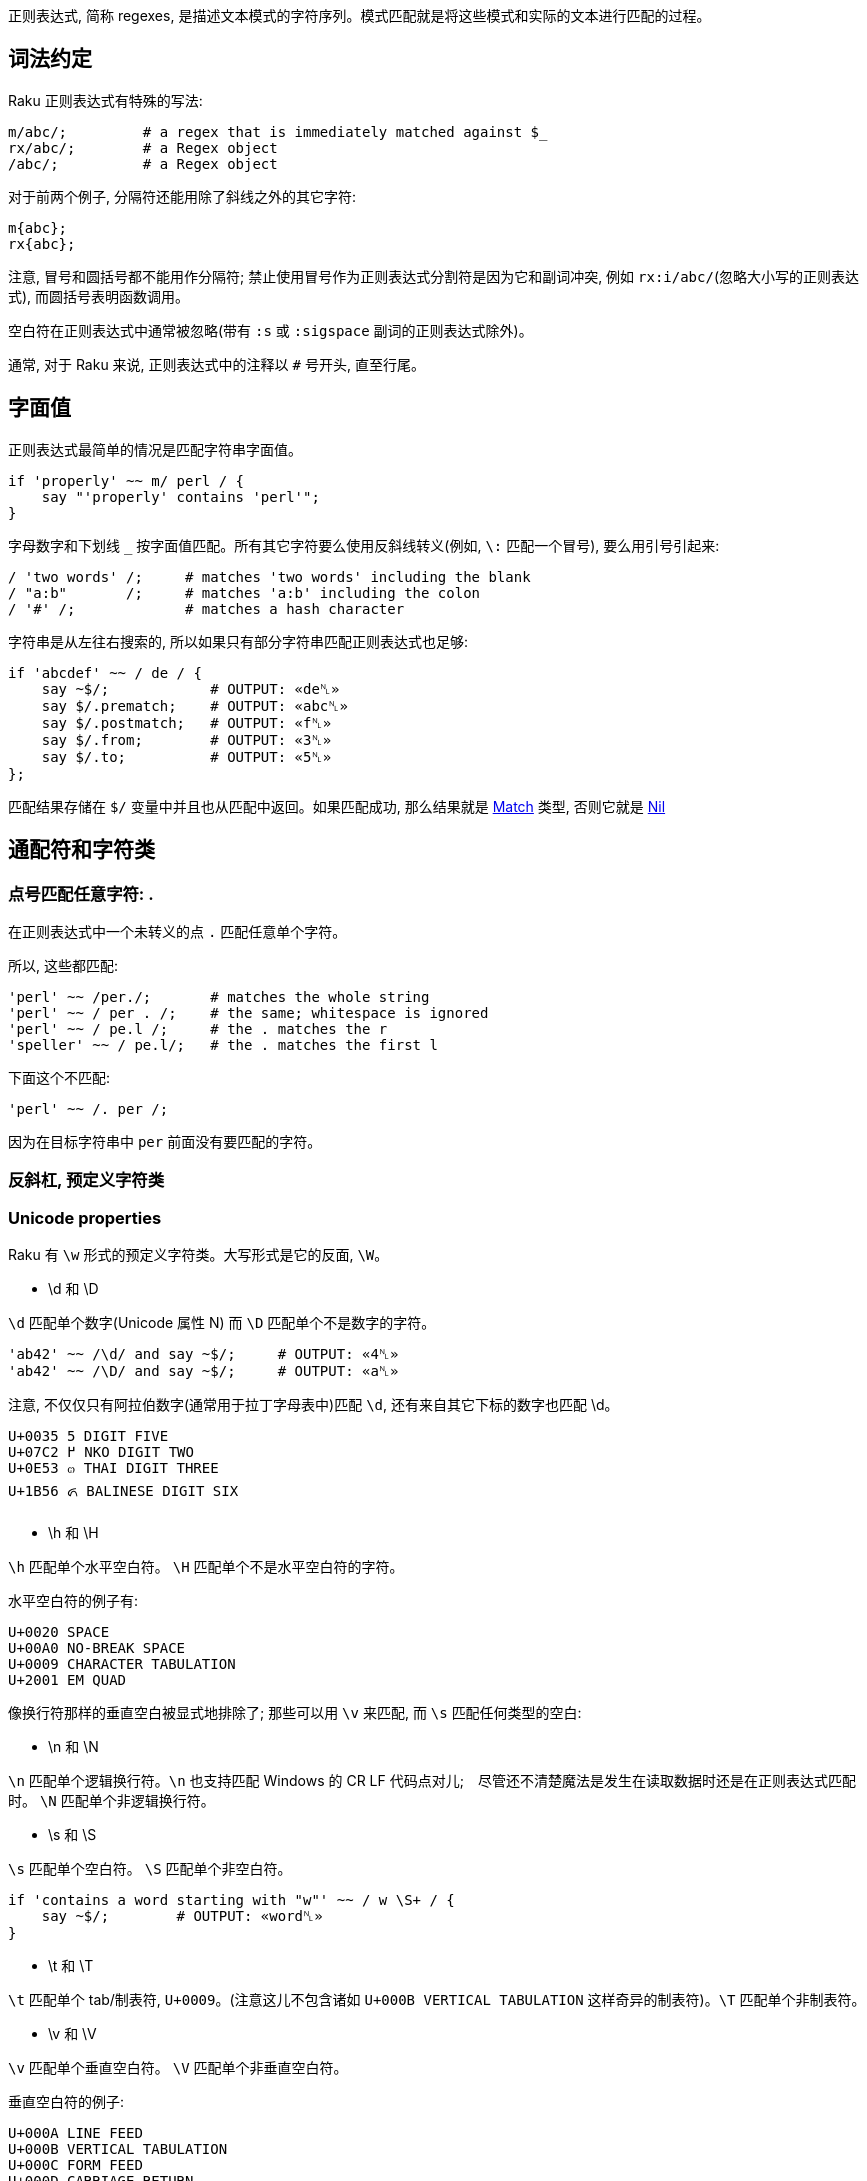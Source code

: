 
正则表达式, 简称 regexes, 是描述文本模式的字符序列。模式匹配就是将这些模式和实际的文本进行匹配的过程。

## 词法约定

Raku 正则表达式有特殊的写法:

```raku
m/abc/;         # a regex that is immediately matched against $_ 
rx/abc/;        # a Regex object 
/abc/;          # a Regex object 
```

对于前两个例子,  分隔符还能用除了斜线之外的其它字符:

```raku
m{abc};
rx{abc};
```

注意, 冒号和圆括号都不能用作分隔符; 禁止使用冒号作为正则表达式分割符是因为它和副词冲突, 例如 `rx:i/abc/`(忽略大小写的正则表达式), 而圆括号表明函数调用。

空白符在正则表达式中通常被忽略(带有 `:s` 或 `:sigspace` 副词的正则表达式除外)。

通常, 对于 Raku 来说, 正则表达式中的注释以 `#` 号开头, 直至行尾。

## 字面值

正则表达式最简单的情况是匹配字符串字面值。

```raku
if 'properly' ~~ m/ perl / {
    say "'properly' contains 'perl'";
}
```

字母数字和下划线 `_` 按字面值匹配。所有其它字符要么使用反斜线转义(例如, `\:` 匹配一个冒号), 要么用引号引起来:

```raku
/ 'two words' /;     # matches 'two words' including the blank 
/ "a:b"       /;     # matches 'a:b' including the colon 
/ '#' /;             # matches a hash character 
```

字符串是从左往右搜索的, 所以如果只有部分字符串匹配正则表达式也足够:

```raku
if 'abcdef' ~~ / de / {
    say ~$/;            # OUTPUT: «de␤» 
    say $/.prematch;    # OUTPUT: «abc␤» 
    say $/.postmatch;   # OUTPUT: «f␤» 
    say $/.from;        # OUTPUT: «3␤» 
    say $/.to;          # OUTPUT: «5␤» 
};
```

匹配结果存储在 `$/` 变量中并且也从匹配中返回。如果匹配成功, 那么结果就是 link:https://docs.raku.org/type/Match[Match] 类型, 否则它就是 link:https://docs.raku.org/type/Nil[Nil]


## 通配符和字符类

### 点号匹配任意字符: .

在正则表达式中一个未转义的点 `.`  匹配任意单个字符。

所以,  这些都匹配:

```raku
'perl' ~~ /per./;       # matches the whole string 
'perl' ~~ / per . /;    # the same; whitespace is ignored 
'perl' ~~ / pe.l /;     # the . matches the r 
'speller' ~~ / pe.l/;   # the . matches the first l 
```

下面这个不匹配:

```raku
'perl' ~~ /. per /;
```

因为在目标字符串中 `per` 前面没有要匹配的字符。

### 反斜杠, 预定义字符类


### Unicode properties

Raku 有 `\w` 形式的预定义字符类。大写形式是它的反面, `\W`。

- \d 和 \D

`\d` 匹配单个数字(Unicode 属性 N) 而 `\D` 匹配单个不是数字的字符。

```raku
'ab42' ~~ /\d/ and say ~$/;     # OUTPUT: «4␤» 
'ab42' ~~ /\D/ and say ~$/;     # OUTPUT: «a␤» 
```

注意, 不仅仅只有阿拉伯数字(通常用于拉丁字母表中)匹配 `\d`, 还有来自其它下标的数字也匹配 \d。

```
U+0035 5 DIGIT FIVE
U+07C2 ߂ NKO DIGIT TWO
U+0E53 ๓ THAI DIGIT THREE
U+1B56 ᭖ BALINESE DIGIT SIX
```

- \h 和 \H

`\h` 匹配单个水平空白符。 `\H` 匹配单个不是水平空白符的字符。

水平空白符的例子有:

```
U+0020 SPACE
U+00A0 NO-BREAK SPACE
U+0009 CHARACTER TABULATION
U+2001 EM QUAD
```

像换行符那样的垂直空白被显式地排除了; 那些可以用 `\v` 来匹配, 而 `\s` 匹配任何类型的空白:

- \n 和 \N

`\n` 匹配单个逻辑换行符。`\n` 也支持匹配 Windows 的 CR LF 代码点对儿;　尽管还不清楚魔法是发生在读取数据时还是在正则表达式匹配时。 `\N` 匹配单个非逻辑换行符。

- \s 和 \S

`\s` 匹配单个空白符。 `\S` 匹配单个非空白符。

```raku
if 'contains a word starting with "w"' ~~ / w \S+ / {
    say ~$/;        # OUTPUT: «word␤» 
}
```

- \t 和 \T

`\t` 匹配单个 tab/制表符, `U+0009`。(注意这儿不包含诸如 `U+000B VERTICAL TABULATION` 这样奇异的制表符)。`\T` 匹配单个非制表符。

- \v 和 \V

`\v` 匹配单个垂直空白符。 `\V` 匹配单个非垂直空白符。

垂直空白符的例子:

```
U+000A LINE FEED
U+000B VERTICAL TABULATION
U+000C FORM FEED
U+000D CARRIAGE RETURN
U+0085 NEXT LINE
U+2028 LINE SEPARATOR
U+2029 PARAGRAPH SEPARATOR
```

使用 `\s` 去匹配任意空白, 而不仅仅匹配垂直空白。

- \w 和 \W

`\w` 匹配单个单词字符; 例如: 一个字母(Unicode 类别 L), 一个数字或一个下划线。`\W` 匹配单个非单词字符。

单词字符的例子:

```
0041 A LATIN CAPITAL LETTER A
0031 1 DIGIT ONE
03B4 δ GREEK SMALL LETTER DELTA
03F3 ϳ GREEK LETTER YOT
0409 Љ CYRILLIC CAPITAL LETTER LJE
```

预定义的 subrules:

```raku
<alnum>   \w       'alpha' plus 'digit'
<alpha>   <:L>     Alphabetic characters
<blank>   \h       Horizontal whitespace
<cntrl>            Control characters
<digit>   \d       Decimal digits
<graph>            'alnum' plus 'punct'
<lower>   <:Ll>    Lowercase characters
<print>            'graph' plus 'space', but no 'cntrl'
<punct>            Punctuation and Symbols (only Punct beyond ASCII)
<space>   \s       Whitespace
<upper>   <:Lu>    Uppercase characters
<|wb>               Word Boundary (zero-width assertion)
<ww>               Within Word (zero-width assertion)
<xdigit>           Hexadecimal digit [0-9A-Fa-f]
```

### Unicode 属性

目前提到的字符类大多是为了方便; 另一种方法是使用 Unicode 字符属性。这些以 `<:property>` 的形式出现, 其中 *property* 可以是短的或长的 Unicode 一般类别名。它们使用 pair 语法。

要匹配一个 Unicode 属性:

```raku
"a".uniprop('Script');                 # OUTPUT: «Latin␤» 
"a" ~~ / <:Script<Latin>> /;
"a".uniprop('Block');                  # OUTPUT: «Basic Latin␤» 
"a" ~~ / <:Block('Basic Latin')> /;
```

下面的 Unicode 通用类别表是从 Perl 5 的 link:http://perldoc.perl.org/perlunicode.html[perlunicode] 文档偷来的:

```
Short	Long
L	Letter
LC	Cased_Letter
Lu	Uppercase_Letter
Ll	Lowercase_Letter
Lt	Titlecase_Letter
Lm	Modifier_Letter
Lo	Other_Letter
M	Mark
Mn	Nonspacing_Mark
Mc	Spacing_Mark
Me	Enclosing_Mark
N	Number
Nd	Decimal_Number (also Digit)
Nl	Letter_Number
No	Other_Number
P	Punctuation (also punct)
Pc	Connector_Punctuation
Pd	Dash_Punctuation
Ps	Open_Punctuation
Pe	Close_Punctuation
Pi	Initial_Punctuation
        (may behave like Ps or Pe depending on usage)
Pf	Final_Punctuation
        (may behave like Ps or Pe depending on usage)
Po	Other_Punctuation
S	Symbol
Sm	Math_Symbol
Sc	Currency_Symbol
Sk	Modifier_Symbol
So	Other_Symbol
Z	Separator
Zs	Space_Separator
Zl	Line_Separator
Zp	Paragraph_Separator
C	Other
Cc	Control (also cntrl)
Cf	Format
Cs	Surrogate
Co	Private_Use
Cn	Unassigned
```

举个例子: `<:Lu>` 匹配单个大写字母。

它的反面是这个: `<:!property>`。所以, `<:!Lu>` 匹配单个非大写字母的字符。

类别可以使用中缀操作符组合在一起:

```
Operator	Meaning
+	        set union
|	        set union
&	        set intersection
-	        set difference (first minus second)
^	        symmetric set intersection / XOR
```

要匹配要么一个小写字母,要么一个数字, 可以写 `<:Ll+:N>` 或 `<:Ll+:Number>` 或 `<+ :Lowercase_Letter + :Number>`。

使用圆括号将类别和一组类别分组也是可以的; 例如:

```raku
'raku' ~~ m{\w+(<:Ll+:N>)}  # OUTPUT: «0 => ｢6｣␤» 
```

### 可枚举的字符类和区间

有时候, 预先存在的通配符和字符类不够用。幸运的是, 定义你自己的字符类相当简单。在 `<[]>` 中, 你可以放入任何数量的单个字符和字符区间(两个端点之间有两个点号), 带有或不带有空白。

```raku
"abacabadabacaba" ~~ / <[ a .. c 1 2 3 ]> /;
# Unicode hex codepoint range 
"ÀÁÂÃÄÅÆ" ~~ / <[ \x[00C0] .. \x[00C6] ]> /;
# Unicode named codepoint range 
"ÀÁÂÃÄÅÆ" ~~ / <[ \c[LATIN CAPITAL LETTER A WITH GRAVE] .. \c[LATIN CAPITAL LETTER AE] ]> /;
```

在 `<>` 中你可以使用 `+` 或 `-` 来添加或移除多个区间定义, 甚至混合某些上面的 unicode 属性。你还可以在 `[]` 之间写上反斜线形式的字符类。

```raku
/ <[\d] - [13579]> /;
# starts with \d and removes odd ASCII digits, but not quite the same as 
/ <[02468]> /;
# because the first one also contains "weird" unicodey digits 
```

解析引号分割的字符串的一个常见模式涉及到对字符类取反:

```raku
say '"in quotes"' ~~ / '"' <-[ " ]> * '"'/;
```

这先匹配一个引号, 然后匹配任何不是引号的字符, 再然后还是一个引号。 上面例子中的 `*` 和 `+` 会在link:https://docs.raku.org/language/regexes#Quantifiers[量词]一节中解释。

就像你可以使用 `-` 用于集合差集和取反单个值, 你也可以在前面显式地放上一个 `+`:

```raku
/ <+[123]> /  # same as <[123]> 
```

## 量词

量词使前面的原子匹配可变次数。例如, `a+` 匹配一个或多个字符 *a*。

量词比连结绑定的更紧, 所以 `ab+` 匹配一个 *a*, 然后跟着一个或多个 *b*。对于引号来说, 有点不同, 所以 `'ab'+` 匹配字符串 *ab*, *abab*, *ababab* 等等。

### 一次 或多次 : +

`+` 量词使它前面的原子匹配一次或多次, 没有次数上限。

例如, 要匹配 `form=value` 形式的字符串, 你可以这样写正则表达式:

```raku
/ \w+ '=' \w+ /
```

### 零次 或 多次: *

`*` 量词使它前面的原子匹配一次或多次, 没有次数上限。

例如, 要允许 *a* 和 *b* 之间出现可选的空白,  你可以这样写:

```raku
/ a \s* b /
```

### 零次 或 一次匹配: ?

`?` 量词使它前面的原子匹配零次或一次。

### 常规量词: ** min..max

要限定原子匹配任意次数,　你可以写出像 `a ** 2..5` 那样的表达式来匹配字符 *a* 至少 2 次, 至多 5 次。

```raku
say so 'a' ~~ /a ** 2..5/;        # OUTPUT: «False␤» 
say so  'aaa' ~~ /a ** 2..5/;     # OUTPUT: «True␤» 
```

如果最小匹配次数和最大匹配次数相同, 那么使用单个整数: `a ** 5` 精确地匹配 5 次。

```raku
say so 'aaaaa' ~~ /a ** 5/;       # OUTPUT: «True␤» 
```

也可以使用 `^` 脱字符来排除区间的端点:

```raku
say so 'a'    ~~ /a ** 1^..^6/;   # OUTPUT: «False␤» -- there are 2 to 5 'a's in a row 
say so 'aaaa' ~~ /a ** 1^..^6/;   # OUTPUT: «True␤» 
```

下面这个包含从 0 开始的数值区间:

```raku
say so 'aaa' ~~ /a ** ^6/;        # OUTPUT: «True␤» -- there are 0 to 5 'a's in a row 
```

或使用一个 Whatever Star `*` 操作符来表示无限区间:

```raku
say so 'aaaa' ~~ /a ** 1^..*/;    # OUTPUT: «True␤» -- there are 2 or more 'a's in a row 
```

### Modified quantifier: %

为了更容易地匹配逗号分割那样的值, 你可以在以上任何一个量词后面加上一个 `%` 修饰符以指定某个修饰符必须出现在每一次匹配之间。例如, `a+ % ','` 会匹配 *a*, 或 *a,a* 或 *a,a,a* 等等, 但是不会匹配 *a,* 或 *a,a,* 等。要连这些也要匹配, 那么使用 `%%` 代替 `%`。

### 贪婪量词 Vs. 非贪婪量词: ?

默认地, 量词要求进行贪婪匹配:

```raku
'abababa' ~~ /a .* a/ && say ~$/;   # OUTPUT: «abababa␤» 
```

你可以给量词附加一个 `?` 修饰符来开启非贪婪匹配:

```raku
'abababa' ~~ /a .*? a/ && say ~$/;   # OUTPUT: «aba␤» 
```

你还可以使用 `!` 修饰符显式地要求贪婪匹配。

### 阻止回溯: :

你可以在正则表达式中通过为量词附加一个 `:` 修饰符来阻止回溯:

```raku
say so 'abababa' ~~ /a .* aba/;    # OUTPUT: «True␤» 
say so 'abababa' ~~ /a .*: aba/;   # OUTPUT: «False␤» 
```

## Alternation: ||

link:https://docs.raku.org/language/regexes#Alternation:_||[||] 在正则表达式中表示备选分支, 在匹配由 `||` 分割的几个可能的备选分支之一时, **第一个**匹配的备选分支胜出。例如, *ini* 文件有如下形式:

```
[section]
key = value
```

因此, 如果你解析单行 *ini* 文件, 那么它要么是一个 section, 要么是一个键值对儿。所以正则表达式可以是:

```raku
/ '[' \w+ ']' || \S+ \s* '=' \s* \S* /
```

即, 它要么是一个由方括号包围起来的单词, 要么是一个键值对。

## Longest Alternation: |

如果正则表达式由 `|` 分割, 则最长的那个匹配胜出。独立于正则表达式中的词法顺序。

```raku
say ('abc' ~~ / a | .b /).Str;    # OUTPUT: «ab␤» 
```

## Anchors

正则表达式引擎尝试在字符串中从左至右地搜索来查找匹配。

```raku
say so 'properly' ~~ / perl/;   # OUTPUT: «True␤» 
#          ^^^^ 
```

有时候这不是你想要的。相反, 你可能只想匹配整个字符串, 或一整行, 或精确地一个或几个完整的单词。锚或断言能帮助我们。

为了整个正则表达式能够匹配, 断言需要被成功地匹配但是断言在匹配时不消耗字符。

### ^ , Start of String and $ , End of String

`^` 断言只匹配字符串的开头:

```raku
say so 'properly' ~~ /  perl/;    # OUTPUT: «True␤» 
say so 'properly' ~~ /^ perl/;    # OUTPUT: «False␤» 
say so 'perly'    ~~ /^ perl/;    # OUTPUT: «True␤» 
say so 'perl'     ~~ /^ perl/;    # OUTPUT: «True␤» 
```

`$` 断言只匹配字符串的结尾:

```raku
say so 'use perl' ~~ /  perl  /;   # OUTPUT: «True␤» 
say so 'use perl' ~~ /  perl $/;   # OUTPUT: «True␤» 
say so 'perly'    ~~ /  perl $/;   # OUTPUT: «False␤» 
```

你可以把这两个断言组合起来:

```raku
say so 'use perl' ~~ /^ perl $/;   # OUTPUT: «False␤» 
say so 'perl'     ~~ /^ perl $/;   # OUTPUT: «True␤» 
```

记住, `^` 匹配**字符串**的开头, 而非**行**的开头。同样地, `$` 匹配**字符串**的结尾, 而非**行**的结尾。

下面的是多行字符串:

```raku
my $str = q:to/EOS/; 
   Keep it secret
   and keep it safe
   EOS
 
say so $str ~~ /safe   $/;   # OUTPUT: «True␤»  -- 'safe' is at the end of the string 
say so $str ~~ /secret $/;   # OUTPUT: «False␤» -- 'secret' is at the end of a line -- not the string 
say so $str ~~ /^Keep   /;   # OUTPUT: «True␤»  -- 'Keep' is at the start of the string 
say so $str ~~ /^and    /;   # OUTPUT: «False␤» -- 'and' is at the start of a line -- not the string 
```

### ^^ , Start of Line and $$ , End of Line

`^^` 断言匹配逻辑行的开头。即, 要么在字符串的开头, 要么在换行符之后。然而, 它不匹配字符串的结尾, 即使它以一个换行符结尾。

`$$` 只匹配逻辑换行符的结尾, 即, 在换行符之前, 或在字符串的结尾, 当最后一个字符不是换行符时。

(为了理解下面的示例, 最好先了解 `q:to/EOS/...EOS` 的 "heredoc" 语法移除了前置的缩进, 使之与 `EOS` 标记同级, 以至于第一行, 第二行和最后一行没有前置空格而第三行和第四行各有两个前置空格。)

```raku
my $str = q:to/EOS/; 
    There was a young man of Japan
    Whose limericks never would scan.
      When asked why this was,
      He replied "It's because
    I always try to fit as many syllables into the last line as ever I possibly can."
    EOS
 
say so $str ~~ /^^ There/;        # OUTPUT: «True␤»  -- start of string 
say so $str ~~ /^^ limericks/;    # OUTPUT: «False␤» -- not at the start of a line 
say so $str ~~ /^^ I/;            # OUTPUT: «True␤»  -- start of the last line 
say so $str ~~ /^^ When/;         # OUTPUT: «False␤» -- there are blanks between 
                                  #                       start of line and the "When" 
 
say so $str ~~ / Japan $$/;       # OUTPUT: «True␤»  -- end of first line 
say so $str ~~ / scan $$/;        # OUTPUT: «False␤» -- there's a . between "scan" 
                                  #                      and the end of line 
say so $str ~~ / '."' $$/;        # OUTPUT: «True␤»  -- at the last line 
```

### <|w> and <!|w>, word boundary

要匹配单词边界, 使用 `<|w>`。这与其它语言的 `\b` 类似，要匹配一个非单词边界, 使用 `<!|w>`, 类似其它语言的 `\B`。这些都是零宽断言。

### << and >> , left and right word boundary

`<<` 匹配左单词边界。它匹配左侧(或者字符串的开头)是非单词字符而右侧是一个单词字符的位置。

`>>` 匹配右单词边界。它匹配左侧有一个单词字符而右侧(或者字符串的结尾)是一个非单词字符的位置。

```raku
my $str = 'The quick brown fox';
say so $str ~~ /br/;              # OUTPUT: «True␤» 
say so $str ~~ /<< br/;           # OUTPUT: «True␤» 
say so $str ~~ /br >>/;           # OUTPUT: «False␤» 
say so $str ~~ /own/;             # OUTPUT: «True␤» 
say so $str ~~ /<< own/;          # OUTPUT: «False␤» 
say so $str ~~ /own >>/;          # OUTPUT: «True␤» 
```

你可以使用变体 **«** 和 **»** :

```raku
my $str = 'The quick brown fox';
say so $str ~~ /« own/;          # OUTPUT: «False␤» 
say so $str ~~ /own »/;          # OUTPUT: «True␤» 
```

## 分组和捕获

在普通的(非正则表达式)Raku 代码中, 你可以使用圆括号把东西组织到一块, 通常用于覆盖操作符优先级:

```raku
say 1+4*2;   # 9, parsed as 1 + (4*2)
say (1+4)*2; # 输出: 10
```

在正则表达式中也可以使用同样的分组工具:

```raku
/ a || b c/;   # 匹配 'a' 或 'bc'
/ (a || b) c/; # 匹配 'ac' 或 'bc'
```

分组可以应用在量词上:

```raku
/ a b+ /;      # 匹配一个 'a', 后面再跟着一个或多个 'b'
/ (a b)+/;     # 匹配一个或多个 'ab' 序列
/ (a || b)+ /; # 匹配一个 'a' 序列或者 'b' 序列, 至少一次
```

一个非量词化的捕获产生一个 link:https://docs.raku.org/type/Match[Match]对象。当捕获被量化(除了使用 ? 量词)之后, 该捕获就变成 link:https://docs.raku.org/type/Match[Match]对象的列表。

### 捕获

圆括号不仅仅能够分组, 它们也*捕获*; 也就是说, 它们使分组中匹配到的字符串用作变量，并且还作为生成的 link:https://docs.raku.org/type/Match[Match] 对象的元素:

```raku
my $str = 'number 42';
if $str ~~ /'number' (\d+) / {
    say "The number is $0";    # The number is 42
    # or
    say "The number is $/[0]"; # The number is 42
}
```

圆括号对儿是从左到右编号的, 编号从零开始。

```raku
if 'abc' ~~ /(a) b (c)/ {
    say "0:$0; 1:$1"; # 输出: 0:a; 1:c
}
```

`$0` 和 `$1` 等语法是简写的。这些捕获可以从用作列表的匹配对象 `$/` 中规范地获取到, 所以, `$0` 实际上是 `$/[0]` 的语法糖。

将匹配对象强制转换为列表可以方便地以编程方式访问所有元素:

```raku
if 'abc' ~~ /(a) b (c)/ {
    say $/.list.join: ','; # 输出 a,c
}
```

### 非捕获分组

正则表达式中的圆括号扮演了双重角色: 它们将内部的正则表达式元素分组, 并通过内部的子正则表达式捕获所匹配到的内容。

要仅仅获得分组行为, 可以使用方括号 `[...]` 代替圆括号。

```raku
if 'abc' ~~ / [a||b] (c) / {
    say ~$0;                # OUTPUT: «c␤» 
}
```

如果您不需要捕获, 则使用非捕获分组可提供三个好处: 它们更干净地传达正则表达式; 它们使您更容易对您关心的捕获组计数; 并且它匹配比较快。

### 捕获编号

上面已经说明，捕获从左到右编号。 原则上是真的，这也是过于简单的。

为了完整起见，列出了以下规则。 当您发现自己经常使用它们时，考虑命名捕获（可能是 subrules）是值得的。

备选分支会重置捕获计数：

```raku
/ (x) (y)  || (a) (.) (.) /
# $0  $1      $0  $1  $2 
```

例子:

```raku
if 'abc' ~~ /(x)(y) || (a)(.)(.)/ {
    say ~$1;            # b 
}
```

如果两个（或多个）备选分支具有不同的捕获编号，则捕获编号最多的决定了下一个捕获的索引：

```raku
$_ = 'abcd';
 
if / a [ b (.) || (x) (y) ] (.) / {
    #      $0     $0  $1    $2 
    say ~$2;           # d 
}
```

捕获可以嵌套，在这种情况下，它们的每一级都会编号:

```raku
if 'abc' ~~ / ( a (.) (.) ) / {
    say "Outer: $0";                # Outer: abc 
    say "Inner: $0[0] and $0[1]";   # Inner: b and c 
}
```

### 命名捕获

除了给捕获编号，你也可以给他们起名字。 命名捕获的通用和略微冗长的方式是这样的：

```raku
if 'abc' ~~ / $<myname> = [ \w+ ] / {
    say ~$<myname>      # OUTPUT: «abc␤» 
}
```

对命名捕获 *$<myname>* 的访问是将匹配对象作为哈希索引的简写，换句话说：`$/{'myname'}` 或 `$/<myname>`。

命名捕获也可以使用常规捕获分组语法进行嵌套:

```raku
if 'abc-abc-abc' ~~ / $<string>=( [ $<part>=[abc] ]* % '-' ) / {
    say ~$<string>;         # OUTPUT: «abc-abc-abc␤» 
    say ~$<string><part>;   # OUTPUT: «[abc, abc, abc]␤» 
}
```

将匹配对象强制为散列可让您轻松地以编程方式访问所有命名捕获:

```raku
if 'count=23' ~~ / $<variable>=\w+ '=' $<value>=\w+ / {
    my %h = $/.hash;
    say %h.keys.sort.join: ', ';        # OUTPUT: «value, variable␤» 
    say %h.values.sort.join: ', ';      # OUTPUT: «23, count␤» 
    
    for %h.kv -> $k, $v {
        say "Found value '$v' with key '$k'";
        # outputs two lines: 
        #   Found value 'count' with key 'variable' 
        #   Found value '23' with key 'value' 
    }
}
```

在 Subrules 部分会讨论获取命名捕获的更方便的方法。

### Capture markers: <( )>

`<(` token 表示匹配的整体捕捉的开始，而相应的 `)>` token 表示其末端。 `<(` 类似于其他语言的 `\K` 丢弃 `\K` 之前找到的任何匹配项。

## 替换

正则表达式也可以用来替换另一个文本。 您可以使用它来解决拼写错误(例如, 用 "Pearl Jam" 替换 "Perl Jam"), 从 `yyyy-mm-ddThh:mm:ssZ` 到 `mm-dd-yy h:m {AM,PM}` 重新格式化 ISO8601 日期及其它。

就像搜索替换编辑器的对话框一样，`s///` 操作符有两面，左侧和右侧。 左侧是匹配表达式的位置，右侧是您要替换的表达式。

### 词汇约定

替换和匹配的写法类似，但替换运算符既有正则表达式匹配的区域，也有替换的文本区域：

```raku
s/replace/with/;           # a substitution that is applied to $_ 
$str ~~ s/replace/with/;   # a substitution applied to a scalar 
```

替换操作法允许除了斜线之外的分隔符:

```raku
s|replace|with|;
s!replace!with!;
s,replace,with,;
```

注意, 冒号和诸如 `{}` 或 `()` 的分隔符不能作为替换分割符。带有副词的冒号斜线诸如 `s:i/Foo/Bar` 和其它分割符有其它用途。

就像 `m//` 操作符一样, 通常会忽略空白。在 Raku 中, 注释以 *#* 号开头直到当前行的结尾。

### 替换字符串字面值

要替换的最简单的东西就是字符串字面量。你要替换的字符串在替换运算符的左侧, 而替换它的字符串在替换操作符的右侧; 例如:

```raku
$_ = 'The Replacements';
s/Replace/Entrap/;
.say;                    # OUTPUT: «The Entrapments␤» 
```

字母数字字符和下划线是文字匹配，就像其表哥 `m//` 操作符一样。 所有其他字符都必须使用反斜杠`\`转义，或包含在引号中：

```raku
$_ = 'Space: 1999';
s/Space\:/Party like it's/;
.say                        # OUTPUT: «Party like it's 1999␤» 
```

请注意，匹配约束仅适用于替换表达式的左侧。

默认情况下，替换仅在第一匹配中完成：

```raku
$_ = 'There can be twly two';
s/tw/on/;                     # replace 'tw' with 'on' once 
.say;                         # OUTPUT: «there can be only two␤» 
```

### 通配符和字符类

任何可以进入 `m//` 操作符的内容都可以进入替换操作符的左侧，包括通配符和字符类。 当您匹配的文本不是静态的时，这很方便，例如尝试匹配字符串中间的数字：

```raku
$_ = "Blake's 9";
s/\d+/7/;         # replace any sequence of digits with '7' 
.say;             # OUTPUT: «Blake's 7␤»
```

当然，你可以使用任何`+`，`*`和`?` 修饰符，它们的行为就像在 `m//` 操作符的上下文中一样。

### 捕获组

就像在匹配运算符中一样，捕获组在左侧被允许，匹配的内容填充 `$0..$n` 变量和 `$/` 对象：

```raku
$_ = '2016-01-23 18:09:00';
s/ (\d+)\-(\d+)\-(\d+) /today/;   # replace YYYY-MM-DD with 'today' 
.say;                             # OUTPUT: «today 18:09:00␤» 
"$1-$2-$0".say;                   # OUTPUT: «01-23-2016␤» 
"$/[1]-$/[2]-$/[0]".say;          # OUTPUT: «01-23-2016␤» 
```

任何这些变量 `$0`，`$1`，`$/` 也可以在运算符的右侧使用，所以你可以操纵你刚刚匹配的内容。 这样，您可以将日期的YYYY，MM和DD部分分开，并将其重新格式化为 `MM-DD-YYYY` 顺序：

```raku
$_ = '2016-01-23 18:09:00';
s/ (\d+)\-(\d+)\-(\d+) /$1-$2-$0/;    # transform YYYY-MM-DD to MM-DD-YYYY 
.say;                                 # OUTPUT: «01-23-2016 18:09:00␤» 
```

由于右侧实际上是一个常规的 Raku 内插字符串，因此可以将时间从 `HH:MM` 重新格式化为 `h:MM {AM,PM} 格式, 如下所示：

```raku
$_ = '18:38';
s/(\d+)\:(\d+)/{$0 % 12}\:$1 {$0 < 12 ?? 'AM' !! 'PM'}/;
.say;                                                    # OUTPUT: «6:38 PM␤» 
```

使用上面的模数 `%` 运算符将样本代码保留在80个字符以下，否则就是 `$0 <12 ?? $0 !! $0 - 12`。 结合解析器表达式语法的强大功能，真正使您在这里看到的内容成为可能，您可以使用“正则表达式”来解析任何文本。

### Common adverbs

## Tilde for nesting structures

`~` 运算符是一个帮助器，用于匹配具有特定终结符的嵌套子规则作为目标。 它被设计为放置在开口和闭合括号之间，如下所示：

```raku
/ '(' ~ ')' <expression> /
```

然而, 它主要忽略左侧的参数, 并且在接下来的两个原子（可以被量化）上操作。 它对下两个原子的操作是“旋转”它们，使得它们实际上以相反的顺序匹配。 因此，上面的表达式，起初是腮红，只不过是下面的简写:

```raku
/ '(' <expression> ')' /
```

但是除此之外，当它重写原子时，它还会插入将设置内部表达式以识别终止符的设备，并且如果内部表达式不在所需的闭合原子上终止，则产生适当的错误消息。 所以它确实也注意了左边的括号，它实际上把我们的例子改写成更像:

```raku
$<OPEN> = '(' <SETGOAL: ')'> <expression> [ $GOAL || <FAILGOAL> ]
```

FAILGOAL 是一种可以由用户定义的特殊方法，它将在解析失败时被调用：

```raku
grammar A { token TOP { '[' ~ ']' \w+  };
            method FAILGOAL($goal) {
                die "Cannot find $goal near position {self.pos}"
            }
}
 
A.parse: '[good]';  # OUTPUT: «｢[good]｣␤» 
A.parse: '[bad';    # will throw FAILGOAL exception 
CATCH { default { put .^name, ': ', .Str } };
# OUTPUT: «X::AdHoc: Cannot find ']'  near position 5␤» 
```

请注意，即使没有开头括号，也可以使用此构造来设置闭合结构的期望值：

```raku
"3)"  ~~ / <?> ~ ')' \d+ /;  # RESULT: «｢3)｣» 
"(3)" ~~ / <?> ~ ')' \d+ /;  # RESULT: «｢3)｣» 
```

这里 `<?>` 在第一个空字符串中返回true。

正则表达式捕获的顺序是原始的：

```raku
"abc" ~~ /a ~ (c) (b)/;
say $0; # OUTPUT: «｢c｣␤» 
say $1; # OUTPUT: «｢b｣␤» 
```


## Subrules

就像你可以把代码片段放进子例程中一样, 你同样可以把正则表达式片段放进命名规则中(named rules)。

```raku
my regex line { \N*\n }
if "abc\ndef" ~~ /<line> def/ {
    say "First line:", $<line>.chomp; # OUTPUT:«First line: abc␤» 
}
```

命名正则可以使用 `my regex_name { body here }` 来声明, 并使用 `<regex_name>` 来调用。与此同时, 调用命名正则的时候会安装一个同名的命名捕获。

要给捕获起一个和 regex 不同的名字, 那么使用 `<capture_name=regex_name>` 语法。如果不想捕获, 那么使用一个前置的点号来抑制捕获: `<.regex_name>`。

下面是一个更完善的解析 ini 文件的例子:

```raku
my regex header { \s* '[' (\w+) ']' \h* \n+ }
my regex identifier  { \w+ }
my regex kvpair { \s* <key=identifier> '=' <value=identifier> \n+ }
my regex section {
    <header>
    <kvpair>*
}
 
my $contents = q:to/EOI/; 
    [passwords]
        jack=password1
        joy=muchmoresecure123
    [quotas]
        jack=123
        joy=42
EOI
 
my %config;
if $contents ~~ /<section>*/ {
    for $<section>.list -> $section {
        my %section;
        for $section<kvpair>.list -> $p {
            say $p<value>;
            %section{ $p<key> } = ~$p<value>;
        }
        %config{ $section<header>[0] } = %section;
    }
}
say %config.perl;
# OUTPUT: «("passwords" => {"jack" => "password1", "joy" => "muchmoresecure123"},␤ 
#          "quotas" => {"jack" => "123", "joy" => "42"}).hash» 
```

命名正则可以规整到 link:https://docs.raku.org/language/grammars[gramamrs] 中。link:https://design.raku.org/S05.html#Predefined_Subrules[S05]中有一组预定义的 subrules。

## 副词

副词修改正则表达式的工作方式, 并为某些类型的循环任务提供方便的快捷方式。

有两种副词: 正则表达式副词适用于定义正则表达式时, 匹配副词适用于正则表达式与字符串匹配时。

这种区别往往是模糊的, 因为匹配和声明通常是文本上关闭的, 但使用方法形式的匹配使得区分清晰一点。

`'abc' ~~ /../` 大致相当于 `'abc'.match(/../)`, 甚至可以更清楚地单独写成一行:

```raku
my $regex = /../;           # definition 
if 'abc'.match($regex) {    # matching 
    say "'abc' has at least two characters";
}
```

正则表达式副词像 `:i` 会进入定义行而匹配副词像 `:overlap` 会附加到匹配调用上:

```raku
my $regex = /:i . a/;
for 'baA'.match($regex, :overlap) -> $m {
    say ~$m;
}
# OUTPUT: «ba␤aA␤» 
```

### Regex Adverbs

在正则表达式声明时出现的副词是实际正则表达式的一部分, 并影响 Raku 编译器如何将正则表达式转换为二进制代码。

例如: `:ignorecase (:i)` 副词告诉编译器忽略大写, 小写和标题大小写字母之间的区别。

所以 `'a'~~ /A/` 是假的, 但 `'a' ~~ /:i A /是一个成功的匹配。

正则表达式副词可以在正则表达式声明之前或之内, 并且仅在词法上影响其后的正则表达式部分。 请注意, 在正则表达式之前出现的正则表达式副词必须出现在将正则表达式引入解析器之后, 如 'rx' 或 'm' 或裸的 '/'。 但是这样是无效的:

```raku
my $rx1 = :i/a/;      # adverb is before the regex is recognized => exception 
```

下面这些是等价的:

```raku
my $rx1 = rx:i/a/;      # before 
my $rx2 = rx/:i a/;     # inside 
```

而下面这两种是不等价的:

```raku
my $rx3 = rx/a :i b/;   # matches only the b case insensitively 
my $rx4 = rx/:i a b/;   # matches completely case insensitively 
```

方括号和圆括号约束副词的作用域:

```raku
/ (:i a b) c /;         # matches 'ABc' but not 'ABC' 
/ [:i a b] c /;         # matches 'ABc' but not 'ABC' 
```

### Ratchet

`:ratchet` 或 `:r` 副词会导致正则表达式引擎不回溯。

假如没有这个副词, 那么正则表达式的一部分将尝试不同的路径来匹配字符串, 以使正则表达式的其他部分可以匹配。 例如, 在 `'abc' ~~ / \w+ ./` 中, `\w+` 首先吃光整个字符串 abc, 然后 `.` 就失败了。 因此 `\w+` 放弃一个字符, 只匹配 ab 而 `.` 可以成功匹配字符串 c。 放弃字符的过程(或在轮试的情况下, 尝试不同的分支)被称为回溯。

```raku
say so 'abc' ~~ / \w+ . /;        # OUTPUT: «True␤» 
say so 'abc' ~~ / :r \w+ . /;     # OUTPUT: «False␤» 
```

Ratcheting 是一种优化, 因为回溯是昂贵的。 但更重要的是, 它与人类解析文本的方式密切相关。 如果你有一个正则表达式 `my regex identifier { \w+ } ` 和 `my regex keyword { if | else | endif }`, 你直观地期望 `identifier` 吞噬整个单词，而不是放弃结束下一个规则，如果下一个 rule 失败时。

例如，你不想让单词 `motif` 被解析为标识符 mot 后面跟着关键字 if。 相反, 你想将 `motif` 解析为标识符; 并且如果解析器期望之后有一个 `if`, 那么最好让它失败, 而不是以你不期望的方式解析输入。

由于 ratcheting 行为在解析器中通常是需要的, 所以有一个快捷方式来声明一个 ratcheting 正则表达式:

```raku
my token thing { .... }
# short for 
my regex thing { :r ... }
```

### Sigspace

`:sigspace` 或 `:s` 副词使空白在正则表达式中有意义。

```raku
say so "I used Photoshop®"   ~~ m:i/   photo shop /;      # OUTPUT: «True␤»
say so "I used a photo shop" ~~ m:i:s/ photo shop /;   # OUTPUT: «True␤»
say so "I used Photoshop®"   ~~ m:i:s/ photo shop /;   # OUTPUT: «False␤»
```

`m:s/ photo shop /` 的作用和 `m/ photo <.ws> shop <.ws> /` 一样。默认地, `<.ws>` 确保单词是分开的, 所以 `a b` 和 `^$` 会匹配中间的 `<.ws>`, 但是 `ab` 不会。

正则表达式中哪里的空白会被转换为 `<.ws>` 取决于空白前面是什么。在上面的例子中, 正则表达式开头的空白不会被转换为 `<.ws>`, 但是字符后面的空白会被转换为 `<.ws>`。通常, 规则就是, 如果某一项可能匹配某个东西, 那么它后面的空白会被转换为 `<.ws>`。

此外, 如果空白跟在某个 term 之后, 量词(+,* 或 ?)之前, 那么 `<.ws>` 会在每次 term 匹配后匹配。 所以, `foo +` 变为 `[foo <.ws>]+`。另一方面, 量词后面的空白和普通的空白作用一样; 例如: "foo+" 变为 `foo+<.ws>`

### Matching adverbs

和正则表达式副词对比, 其与正则表达式声明有关, 匹配副词只有在将字符串与正则表达式匹配时才有意义。

它们永远不会出现在正则表达式内部, 只能在外部 - 作为 `m/.../` 匹配的一部分或作为匹配方法的参数。

### Continue

`:continue` 或短的 `:c` 副词接收一个参数。 这个参数是正则表达式开始搜索的位置。 默认情况下, 它从字符串的开头搜索, 但是 `:c` 覆盖该位置。 如果没有为 `:c` 指定位置, 它将默认为 0, 除非设置了 `$/`, 在这种情况下, 它默认为 `$/.to`。

```raku
given 'a1xa2' {
    say ~m/a./;         # OUTPUT: «a1␤» 
    say ~m:c(2)/a./;    # OUTPUT: «a2␤» 
}
```

注意: 不同于 `:pos`, 使用 `:continue()` 的匹配将尝试在字符串中进一步匹配, 而不是马上失败:

```raku
say "abcdefg" ~~ m:c(3)/e.+/; # OUTPUT: «｢efg｣␤» 
say "abcdefg" ~~ m:p(3)/e.+/; # OUTPUT: «False␤» 
```

### Exhaustive

要找到正则表达式的所有可能的匹配 - 包括重叠的 - 和几个从同一位置开始的匹配, 请使用 `:exhaustive`(short: `ex`) 副词。

```raku
given 'abracadabra' {
    for m:exhaustive/ a .* a / -> $match {
        say ' ' x $match.from, ~$match;
    }
}
```

上面的代码产生这样的输出:

```
abracadabra
abracada
abraca
abra
   acadabra
   acada
   aca
     adabra
     ada
       abra
```

### Global

不是搜索一个匹配并返回一个 link:https://docs.raku.org/type/Match[Match 对象], Global 搜索每个不重叠的匹配, 并将其返回到link:https://docs.raku.org/type/List[列表]中。 为此, 请使用 `:global` 副词:

```raku
given 'several words here' {
    my @matches = m:global/\w+/;
    say @matches.elems;         # OUTPUT: «3␤» 
    say ~@matches[2];           # OUTPUT: «here␤» 
}
```

`:g` 是 `:global` 的简写。

### Pos

在字符串的特定位置锚定匹配:

```raku
given 'abcdef' {
    my $match = m:pos(2)/.*/;
    say $match.from;        # OUTPUT: «2␤» 
    say ~$match;            # OUTPUT: «cdef␤» 
}
```

`:p` 是 `:pos` 的简写。

注意: 不同于 `:continue`, 使用 `:pos()` 锚定的匹配在不匹配时将立即失败, 而不是尝试进一步匹配字符串:

```raku
say "abcdefg" ~~ m:c(3)/e.+/; # OUTPUT: «｢efg｣␤» 
say "abcdefg" ~~ m:p(3)/e.+/; # OUTPUT: «False␤» 
```

### Overlap

要获得多个匹配, 包括重叠的匹配, 但每个起始位置只有一个(最长的)匹配, 请指定 `:overlap` (short `:ov`) 副词:

```raku
given 'abracadabra' {
    for m:overlap/ a .* a / -> $match {
        say ' ' x $match.from, ~$match;
    }
}
```

产生:

```raku
abracadabra
   acadabra
     adabra
       abra
```

## Look-around assertions

### Lookahead assertions

要检查一个模式是否出现在另一个模式之前，请通过 `before` 断言使用 lookahead 断言。形式如下：

```raku
<?before pattern>
```

因此，要搜索字符串 foo 后面紧跟着字符串 bar, 请使用以下 regexp:

```raku
rx{ foo <?before bar> }
```

例如:

```raku
say "foobar" ~~ rx{ foo <?before bar> };   # OUTPUT: «foo␤» 
```

但是，如果要搜索一个不紧随某个模式的模式, 那么您需要使用反向向前查看断言, 其形式如下:

```raku
<!before pattern>
```

因此，所有出现的不在 bar 之前的 foo 都会匹配:

```raku
rx{ foo <!before bar> }
```

### Lookbehind assertions

要检查一个模式是否出现在另一个模式之后，请通过 `after` 断言使用 `lookbehind` 断言。 其形式如下：

```raku
<?after pattern>
```

因此, 要搜索字符串 foo 立即跟着的 bar 字符串, 使用如下正则表达式:

```raku
rx{ <?after foo> bar } # read as after foo is bar
```

例如:

```raku
say "foobar" ~~ rx{ <?after foo> bar }; #  OUTPUT: «bar␤» 
```

但是, 如果要搜索的模式不是紧随其后的模式, 那么您需要使用反向的 lookbehind 断言, 其形式如下:

```raku
<!after pattern>
```

因此, bar 前面不是 foo 的所有 bar 将被匹配:

```raku
rx{ <!after foo> bar }
```

## Best practices and gotchas

为了帮助强大的正则表达式和 Grammar, 以下是代码布局和可读性的最佳实践，实际匹配的内容，并避免常见的陷阱。

### Code layout

没有 `:sigspace` 副词, 空白在 Raku 正则表达式中就是没有意义的。 在能增加可读性的地方插入空格。 此外, 必要时插入注释。

比较下面这个比较紧凑的正则表达式:

```raku
my regex float { <[+-]>?\d*'.'\d+[e<[+-]>?\d+]? }
```

和可读性更好的版本:

```raku
my regex float {
     <[+-]>?        # optional sign 
     \d*            # leading digits, optional 
     '.'
     \d+
     [              # optional exponent 
        e <[+-]>?  \d+
     ]?
}
```

根据经验，在原子周围和分组内部使用空格; 将量词直接置于原子之后; 并垂直对齐开口和闭合方括号和圆括号。

当你在方括号或圆括号中使用一组备选分支时, 请对齐垂直条:

```raku
my regex example {
    <preamble>
    [
    || <choice_1>
    || <choice_2>
    || <choice_3>
    ]+
    <postamble>
}
```

### Keep it small

正则表达式通常比常规代码更紧凑。 因为他们短小精悍, 保持正则表达式很短。

当你可以命名正则表达式的一部分时, 通常最好将其放入单独的命名正则表达式中。

例如, 您可以从前面获取 float 正则表达式：

```raku
my regex float {
     <[+-]>?        # optional sign 
     \d*            # leading digits, optional 
     '.'
     \d+
     [              # optional exponent 
        e <[+-]>?  \d+
     ]?
}
```

并把它分解成几部分:

```raku
my token sign { <[+-]> }
my token decimal { \d+ }
my token exponent { 'e' <sign>? <decimal> }
my regex float {
    <sign>?
    <decimal>?
    '.'
    <decimal>
    <exponent>?
}
```

这很有用, 特别是当正则表达式变得更加复杂时。 例如, 你可能希望在存在指数的情况下使小数点可选。

```raku
my regex float {
    <sign>?
    [
    || <decimal>?  '.' <decimal> <exponent>?
    || <decimal> <exponent>
    ]
}
```

### What to match

通常，输入数据格式没有明确的规范，或规范对编程人员来说是未知的。 那么，在你期望的时候是自由的，只要没有可能的含糊不清就行了。

例如，在 ini 文件中:

```raku
[section]
key=value
```

什么可以在 section 标题内? 只允许一个单词可能太限制了。 有人会写 `[two words]`, 或用破折号等等。 而不是询问内部允许的内容, 可能这样问比较好: 什么是不允许的？

显然, 不允许使用括号，因为 `[a] b]` 是不明确的。 同样的论据, 应禁止开口方括号。 这让我们有了

```raku
token header { '[' <-[ \[\] ]>+ ']' }
```

如果你只处理一行就行了。 但是，如果你正在处理整个文件，突然间正则表达式解析到一句

```
[with a
newline in between]
```

这可能不是一个好方法。折中的方式是:

```raku
token header { '[' <-[ \[\] \n ]>+ ']' }
```

然后在扫尾处理中, 从 section 标题中移除前导和尾部空格和制表符。

### Matching Whitespace

`:sigspace` 副词(或使用 `rule` 声明符, 而不是 `token` 或 `regex`) 非常适用于隐式解析许多地方可能出现的空格。

回到解析 ini 文件的例子, 我们有

```raku
my regex kvpair { \s* <key=identifier> '=' <value=identifier> \n+ }
```

这可能不像我们想要的那样自由, 因为用户可能会在等号周围放置空格。 那么我们可以试试这个:

```raku
my regex kvpair { \s* <key=identifier> \s* '=' \s* <value=identifier> \n+ }
```

但这看起来很笨重, 所以我们尝试其他方式:

```raku
my rule kvpair { <key=identifier> '=' <value=identifier> \n+ }
```

可是等等! `value` 之后，隐含的空白匹配用光了所有的空白, 包括换行符, 所以 `\n+` 没有什么可以匹配的(rule 也禁止回溯, 所以运气不佳)。

因此, 重要的是将隐式空白的定义重新定义为输入格式无意义的空白。

这通过重新定义 token `ws`; 但是，它只适用于 link:https://docs.raku.org/language/grammars[Grammars]:

```raku
grammar IniFormat {
    token ws { <!ww> \h* }
    rule header { \s* '[' (\w+) ']' \n+ }
    token identifier  { \w+ }
    rule kvpair { \s* <key=identifier> '=' <value=identifier> \n+ }
    token section {
        <header>
        <kvpair>*
    }
 
    token TOP {
        <section>*
    }
}
 
my $contents = q:to/EOI/; 
    [passwords]
        jack = password1
        joy = muchmoresecure123
    [quotas]
        jack = 123
        joy = 42
EOI
say so IniFormat.parse($contents);
```

除了把所有的正则表达式都放在一个 Grammar 中并把它们变成了 tokens(因为他们不需要回溯) 之外, 有趣的新花样是:

```raku
token ws { <!ww> \h* }
```

这被称为隐式空白解析。 当它不在两个字符之间 (`<ww>`, 反向的"within word" 断言)时匹配, 以及零个或多个水平空格字符。 对水平空白的限制很重要, 因为换行符(它们是垂直空白)定界记录, 不应该被隐式地匹配。

还有一些与空白有关的麻烦潜伏着。 正则表达式 `\n+` 将不会匹配 `\n \n` 这样的字符串, 因为两个换行符之间有空白。 要允许这样的输入字符串, 用 `\n\s*` 代替 `\n+`。